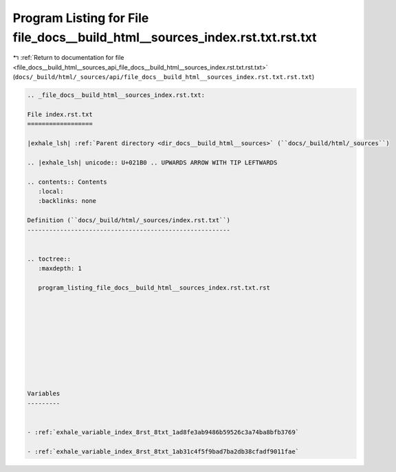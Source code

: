 
.. _program_listing_file_docs__build_html__sources_api_file_docs__build_html__sources_index.rst.txt.rst.txt:

Program Listing for File file_docs__build_html__sources_index.rst.txt.rst.txt
=============================================================================

|exhale_lsh| :ref:`Return to documentation for file <file_docs__build_html__sources_api_file_docs__build_html__sources_index.rst.txt.rst.txt>` (``docs/_build/html/_sources/api/file_docs__build_html__sources_index.rst.txt.rst.txt``)

.. |exhale_lsh| unicode:: U+021B0 .. UPWARDS ARROW WITH TIP LEFTWARDS

.. code-block:: cpp

   
   .. _file_docs__build_html__sources_index.rst.txt:
   
   File index.rst.txt
   ==================
   
   |exhale_lsh| :ref:`Parent directory <dir_docs__build_html__sources>` (``docs/_build/html/_sources``)
   
   .. |exhale_lsh| unicode:: U+021B0 .. UPWARDS ARROW WITH TIP LEFTWARDS
   
   .. contents:: Contents
      :local:
      :backlinks: none
   
   Definition (``docs/_build/html/_sources/index.rst.txt``)
   --------------------------------------------------------
   
   
   .. toctree::
      :maxdepth: 1
   
      program_listing_file_docs__build_html__sources_index.rst.txt.rst
   
   
   
   
   
   
   
   
   
   
   Variables
   ---------
   
   
   - :ref:`exhale_variable_index_8rst_8txt_1ad8fe3ab9486b59526c3a74ba8bfb3769`
   
   - :ref:`exhale_variable_index_8rst_8txt_1ab31c4f5f9bad7ba2db38cfadf9011fae`
   
